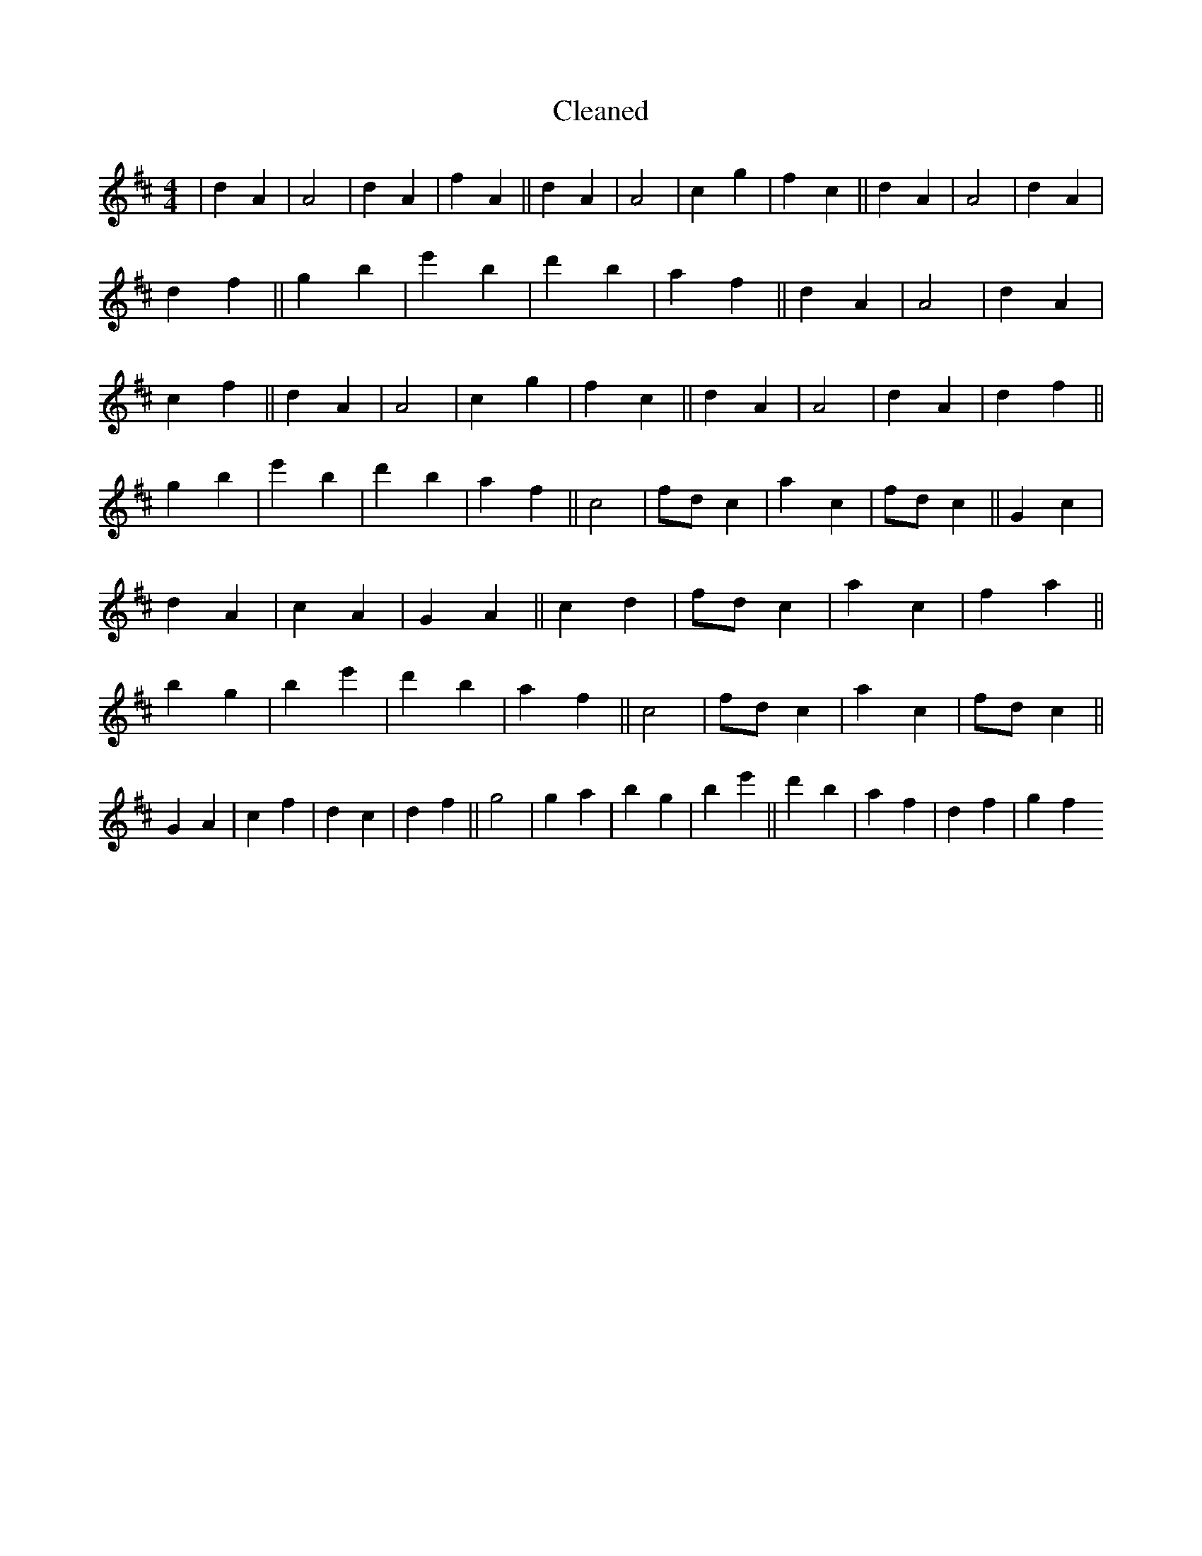 X:212
T: Cleaned
M:4/4
K: DMaj
|d2A2|A4|d2A2|f2A2||d2A2|A4|c2g2|f2c2||d2A2|A4|d2A2|d2f2||g2b2|e'2b2|d'2b2|a2f2||d2A2|A4|d2A2|c2f2||d2A2|A4|c2g2|f2c2||d2A2|A4|d2A2|d2f2||g2b2|e'2b2|d'2b2|a2f2||c4|fdc2|a2c2|fdc2||G2c2|d2A2|c2A2|G2A2||c2d2|fdc2|a2c2|f2a2||b2g2|b2e'2|d'2b2|a2f2||c4|fdc2|a2c2|fdc2||G2A2|c2f2|d2c2|d2f2||g4|g2a2|b2g2|b2e'2||d'2b2|a2f2|d2f2|g2f2